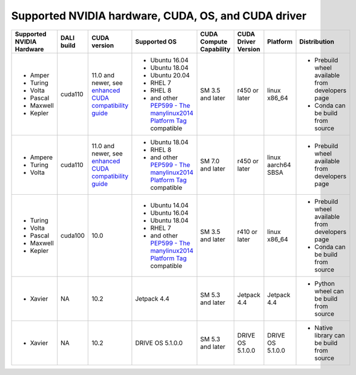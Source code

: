 Supported NVIDIA hardware, CUDA, OS, and CUDA driver
====================================================

.. |compatibility link| replace:: enhanced CUDA compatibility guide
.. _compatibility link : https://docs.nvidia.com/deploy/cuda-compatibility/index.html#enhanced-compat-minor-releases
.. |PEP599 link| replace:: PEP599 - The manylinux2014 Platform Tag
.. _PEP599 link : https://www.python.org/dev/peps/pep-0599/


.. table::

  +---------------------------+------------+---------------------------+---------------------------------------+-------------------------+---------------------+--------------------+-------------------------------------------------+
  | Supported NVIDIA Hardware | DALI build | CUDA version              | Supported OS                          | CUDA Compute Capability | CUDA Driver Version | Platform           | Distribution                                    |
  +===========================+============+===========================+=======================================+=========================+=====================+====================+=================================================+
  | - Amper                   | cuda110    | 11.0 and newer,           | - Ubuntu 16.04                        | SM 3.5 and later        | r450 or later       | linux x86_64       | - Prebuild wheel available from developers page |
  | - Turing                  |            | see |compatibility link|_ | - Ubuntu 18.04                        |                         |                     |                    | - Conda can be build from source                |
  | - Volta                   |            |                           | - Ubuntu 20.04                        |                         |                     |                    |                                                 |
  | - Pascal                  |            |                           | - RHEL 7                              |                         |                     |                    |                                                 |
  | - Maxwell                 |            |                           | - RHEL 8                              |                         |                     |                    |                                                 |
  | - Kepler                  |            |                           | - and other |PEP599 link|_ compatible |                         |                     |                    |                                                 |
  +---------------------------+------------+---------------------------+---------------------------------------+-------------------------+---------------------+--------------------+-------------------------------------------------+
  | - Ampere                  | cuda110    | 11.0 and newer,           | - Ubuntu 18.04                        | SM 7.0 and later        | r450 or later       | linux aarch64 SBSA | - Prebuild wheel available from developers page |
  | - Turing                  |            | see |compatibility link|_ | - RHEL 8                              |                         |                     |                    |                                                 |
  | - Volta                   |            |                           | - and other |PEP599 link|_ compatible |                         |                     |                    |                                                 |
  +---------------------------+------------+---------------------------+---------------------------------------+-------------------------+---------------------+--------------------+-------------------------------------------------+
  | - Turing                  | cuda100    | 10.0                      | - Ubuntu 14.04                        | SM 3.5 and later        | r410 or later       | linux x86_64       | - Prebuild wheel available from developers page |
  | - Volta                   |            |                           | - Ubuntu 16.04                        |                         |                     |                    | - Conda can be build from source                |
  | - Pascal                  |            |                           | - Ubuntu 18.04                        |                         |                     |                    |                                                 |
  | - Maxwell                 |            |                           | - RHEL 7                              |                         |                     |                    |                                                 |
  | - Kepler                  |            |                           | - and other |PEP599 link|_ compatible |                         |                     |                    |                                                 |
  +---------------------------+------------+---------------------------+---------------------------------------+-------------------------+---------------------+--------------------+-------------------------------------------------+
  | - Xavier                  | NA         | 10.2                      | Jetpack 4.4                           | SM 5.3 and later        | Jetpack 4.4         | Jetpack 4.4        | - Python wheel can be build from source         |
  +---------------------------+------------+---------------------------+---------------------------------------+-------------------------+---------------------+--------------------+-------------------------------------------------+
  | - Xavier                  | NA         | 10.2                      | DRIVE OS 5.1.0.0                      | SM 5.3 and later        | DRIVE OS 5.1.0.0    | DRIVE OS 5.1.0.0   | - Native library can be build from source       |
  +---------------------------+------------+---------------------------+---------------------------------------+-------------------------+---------------------+--------------------+-------------------------------------------------+
